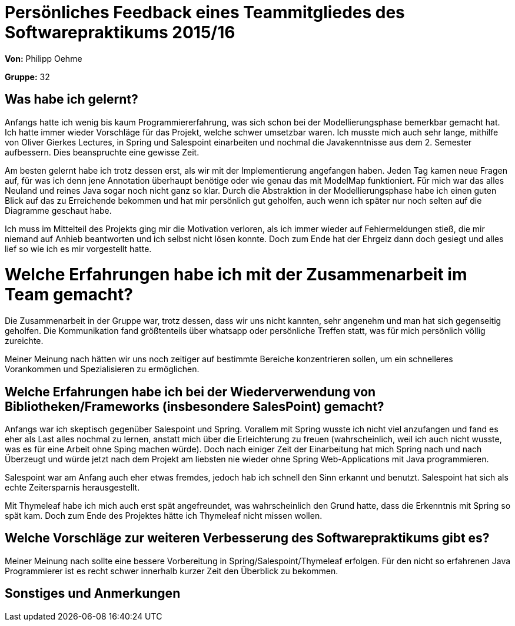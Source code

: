 = Persönliches Feedback eines Teammitgliedes des Softwarepraktikums 2015/16

**Von:** Philipp Oehme

**Gruppe:** 32

== Was habe ich gelernt?
Anfangs hatte ich wenig bis kaum Programmiererfahrung, was sich schon bei der Modellierungsphase bemerkbar gemacht hat. Ich hatte immer wieder Vorschläge für das Projekt, welche schwer umsetzbar waren. Ich musste mich auch sehr lange, mithilfe von Oliver Gierkes Lectures, in Spring und Salespoint einarbeiten und nochmal die Javakenntnisse aus dem 2. Semester aufbessern. Dies beanspruchte eine gewisse Zeit. 

Am besten gelernt habe ich trotz dessen erst, als wir mit der Implementierung angefangen haben. Jeden Tag kamen neue Fragen auf, für was ich denn jene Annotation überhaupt benötige oder wie genau das mit ModelMap funktioniert. Für mich war das alles Neuland und reines Java sogar noch nicht ganz so klar. Durch die Abstraktion in der Modellierungsphase habe ich einen guten Blick auf das zu Erreichende bekommen und hat mir persönlich gut geholfen, auch wenn ich später nur noch selten auf die Diagramme geschaut habe.

Ich muss im Mittelteil des Projekts ging mir die Motivation verloren, als ich immer wieder auf Fehlermeldungen stieß, die mir niemand auf Anhieb beantworten und ich selbst nicht lösen konnte. Doch zum Ende hat der Ehrgeiz dann doch gesiegt und alles lief so wie ich es mir vorgestellt hatte. 

= Welche Erfahrungen habe ich mit der Zusammenarbeit im Team gemacht?
Die Zusammenarbeit in der Gruppe war, trotz dessen, dass wir uns nicht kannten, sehr angenehm und man hat sich gegenseitig geholfen. Die Kommunikation fand größtenteils über whatsapp oder persönliche Treffen statt, was für mich persönlich völlig zureichte.

Meiner Meinung nach hätten wir uns noch zeitiger auf bestimmte Bereiche konzentrieren sollen, um ein schnelleres Vorankommen und Spezialisieren zu ermöglichen.

== Welche Erfahrungen habe ich bei der Wiederverwendung von Bibliotheken/Frameworks (insbesondere SalesPoint) gemacht?
Anfangs war ich skeptisch gegenüber Salespoint und Spring. Vorallem mit Spring wusste ich nicht viel anzufangen und fand es eher als Last alles nochmal zu lernen, anstatt mich über die Erleichterung zu freuen (wahrscheinlich, weil ich auch nicht wusste, was es für eine Arbeit ohne Sping machen würde). Doch nach einiger Zeit der Einarbeitung hat mich Spring nach und nach Überzeugt und würde jetzt nach dem Projekt am liebsten nie wieder ohne Spring Web-Applications mit Java programmieren.

Salespoint war am Anfang auch eher etwas fremdes, jedoch hab ich schnell den Sinn erkannt und benutzt. Salespoint hat sich als echte Zeitersparnis herausgestellt.

Mit Thymeleaf habe ich mich auch erst spät angefreundet, was wahrscheinlich den Grund hatte, dass die Erkenntnis mit Spring so spät kam. Doch zum Ende des Projektes hätte ich Thymeleaf nicht missen wollen. 

== Welche Vorschläge zur weiteren Verbesserung des Softwarepraktikums gibt es?
Meiner Meinung nach sollte eine bessere Vorbereitung in Spring/Salespoint/Thymeleaf erfolgen. Für den nicht so erfahrenen Java Programmierer ist es recht schwer innerhalb kurzer Zeit den Überblick zu bekommen. 

== Sonstiges und Anmerkungen
